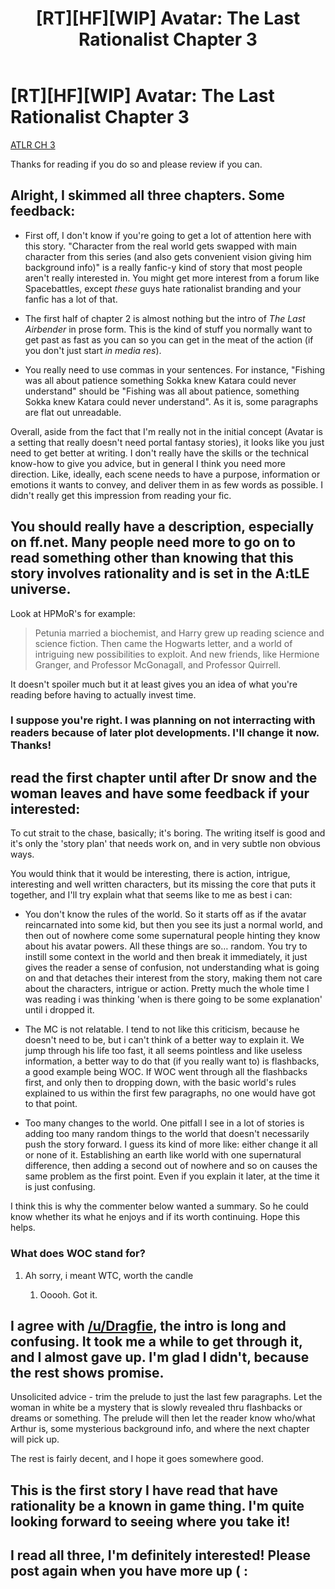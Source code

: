 #+TITLE: [RT][HF][WIP] Avatar: The Last Rationalist Chapter 3

* [RT][HF][WIP] Avatar: The Last Rationalist Chapter 3
:PROPERTIES:
:Author: DrMaridelMolotov
:Score: 20
:DateUnix: 1540003191.0
:DateShort: 2018-Oct-20
:END:
[[https://www.fanfiction.net/s/13057460/3/Avatar-The-Last-Rationalist][ATLR CH 3]]

Thanks for reading if you do so and please review if you can.


** Alright, I skimmed all three chapters. Some feedback:

- First off, I don't know if you're going to get a lot of attention here with this story. "Character from the real world gets swapped with main character from this series (and also gets convenient vision giving him background info)" is a really fanfic-y kind of story that most people aren't really interested in. You might get more interest from a forum like Spacebattles, except /these/ guys hate rationalist branding and your fanfic has a lot of that.

- The first half of chapter 2 is almost nothing but the intro of /The Last Airbender/ in prose form. This is the kind of stuff you normally want to get past as fast as you can so you can get in the meat of the action (if you don't just start /in media res/).

- You really need to use commas in your sentences. For instance, "Fishing was all about patience something Sokka knew Katara could never understand" should be "Fishing was all about patience, something Sokka knew Katara could never understand". As it is, some paragraphs are flat out unreadable.

Overall, aside from the fact that I'm really not in the initial concept (Avatar is a setting that really doesn't need portal fantasy stories), it looks like you just need to get better at writing. I don't really have the skills or the technical know-how to give you advice, but in general I think you need more direction. Like, ideally, each scene needs to have a purpose, information or emotions it wants to convey, and deliver them in as few words as possible. I didn't really get this impression from reading your fic.
:PROPERTIES:
:Author: CouteauBleu
:Score: 22
:DateUnix: 1540047329.0
:DateShort: 2018-Oct-20
:END:


** You should really have a description, especially on ff.net. Many people need more to go on to read something other than knowing that this story involves rationality and is set in the A:tLE universe.

Look at HPMoR's for example:

#+begin_quote
  Petunia married a biochemist, and Harry grew up reading science and science fiction. Then came the Hogwarts letter, and a world of intriguing new possibilities to exploit. And new friends, like Hermione Granger, and Professor McGonagall, and Professor Quirrell.
#+end_quote

It doesn't spoiler much but it at least gives you an idea of what you're reading before having to actually invest time.
:PROPERTIES:
:Author: Bowbreaker
:Score: 10
:DateUnix: 1540029780.0
:DateShort: 2018-Oct-20
:END:

*** I suppose you're right. I was planning on not interracting with readers because of later plot developments. I'll change it now. Thanks!
:PROPERTIES:
:Author: DrMaridelMolotov
:Score: 3
:DateUnix: 1540030888.0
:DateShort: 2018-Oct-20
:END:


** read the first chapter until after Dr snow and the woman leaves and have some feedback if your interested:

To cut strait to the chase, basically; it's boring. The writing itself is good and it's only the 'story plan' that needs work on, and in very subtle non obvious ways.

You would think that it would be interesting, there is action, intrigue, interesting and well written characters, but its missing the core that puts it together, and I'll try explain what that seems like to me as best i can:

- You don't know the rules of the world. So it starts off as if the avatar reincarnated into some kid, but then you see its just a normal world, and then out of nowhere come some supernatural people hinting they know about his avatar powers. All these things are so... random. You try to instill some context in the world and then break it immediately, it just gives the reader a sense of confusion, not understanding what is going on and that detaches their interest from the story, making them not care about the characters, intrigue or action. Pretty much the whole time I was reading i was thinking 'when is there going to be some explanation' until i dropped it.

- The MC is not relatable. I tend to not like this criticism, because he doesn't need to be, but i can't think of a better way to explain it. We jump through his life too fast, it all seems pointless and like useless information, a better way to do that (if you really want to) is flashbacks, a good example being WOC. If WOC went through all the flashbacks first, and only then to dropping down, with the basic world's rules explained to us within the first few paragraphs, no one would have got to that point.

- Too many changes to the world. One pitfall I see in a lot of stories is adding too many random things to the world that doesn't necessarily push the story forward. I guess its kind of more like: either change it all or none of it. Establishing an earth like world with one supernatural difference, then adding a second out of nowhere and so on causes the same problem as the first point. Even if you explain it later, at the time it is just confusing.

I think this is why the commenter below wanted a summary. So he could know whether its what he enjoys and if its worth continuing. Hope this helps.
:PROPERTIES:
:Author: Dragfie
:Score: 7
:DateUnix: 1540051588.0
:DateShort: 2018-Oct-20
:END:

*** What does WOC stand for?
:PROPERTIES:
:Author: Liberticus
:Score: 1
:DateUnix: 1540305235.0
:DateShort: 2018-Oct-23
:END:

**** Ah sorry, i meant WTC, worth the candle
:PROPERTIES:
:Author: Dragfie
:Score: 1
:DateUnix: 1540324549.0
:DateShort: 2018-Oct-23
:END:

***** Ooooh. Got it.
:PROPERTIES:
:Author: Liberticus
:Score: 1
:DateUnix: 1540329945.0
:DateShort: 2018-Oct-24
:END:


** I agree with [[/u/Dragfie]], the intro is long and confusing. It took me a while to get through it, and I almost gave up. I'm glad I didn't, because the rest shows promise.

Unsolicited advice - trim the prelude to just the last few paragraphs. Let the woman in white be a mystery that is slowly revealed thru flashbacks or dreams or something. The prelude will then let the reader know who/what Arthur is, some mysterious background info, and where the next chapter will pick up.

The rest is fairly decent, and I hope it goes somewhere good.
:PROPERTIES:
:Author: lmbfan
:Score: 7
:DateUnix: 1540061046.0
:DateShort: 2018-Oct-20
:END:


** This is the first story I have read that have rationality be a known in game thing. I'm quite looking forward to seeing where you take it!
:PROPERTIES:
:Author: Sonderjye
:Score: 5
:DateUnix: 1540032118.0
:DateShort: 2018-Oct-20
:END:


** I read all three, I'm definitely interested! Please post again when you have more up ( :
:PROPERTIES:
:Author: ChiefofMind
:Score: 1
:DateUnix: 1540351870.0
:DateShort: 2018-Oct-24
:END:
